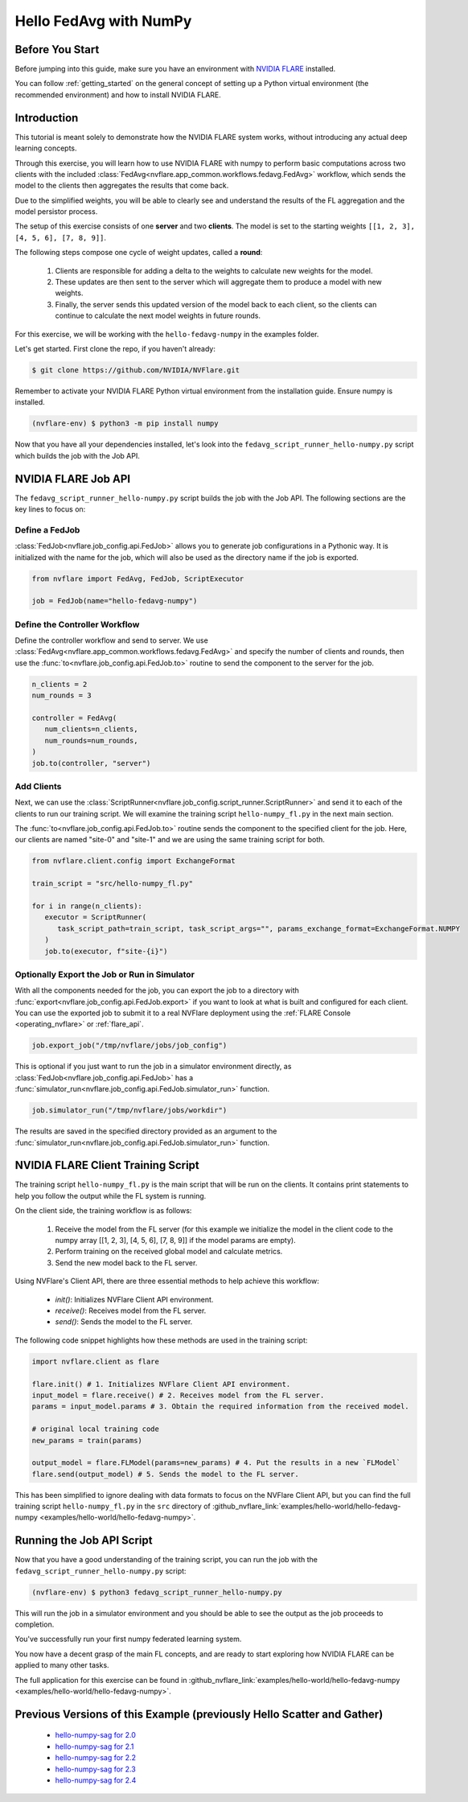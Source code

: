 .. _hello_fedavg_numpy:

Hello FedAvg with NumPy
=======================

Before You Start
----------------

Before jumping into this guide, make sure you have an environment with
`NVIDIA FLARE <https://pypi.org/project/nvflare/>`_ installed.

You can follow :ref:`getting_started` on the general concept of setting up a
Python virtual environment (the recommended environment) and how to install NVIDIA FLARE.


Introduction
-------------

This tutorial is meant solely to demonstrate how the NVIDIA FLARE system works, without introducing any actual deep
learning concepts.

Through this exercise, you will learn how to use NVIDIA FLARE with numpy to perform basic
computations across two clients with the included :class:`FedAvg<nvflare.app_common.workflows.fedavg.FedAvg>` workflow,
which sends the model to the clients then aggregates the results that come back.

Due to the simplified weights, you will be able to clearly see and understand
the results of the FL aggregation and the model persistor process.

The setup of this exercise consists of one **server** and two **clients**.
The model is set to the starting weights ``[[1, 2, 3], [4, 5, 6], [7, 8, 9]]``.

The following steps compose one cycle of weight updates, called a **round**:

 #. Clients are responsible for adding a delta to the weights to calculate new weights for the model.
 #. These updates are then sent to the server which will aggregate them to produce a model with new weights.
 #. Finally, the server sends this updated version of the model back to each client, so the clients can continue to calculate the next model weights in future rounds.

For this exercise, we will be working with the ``hello-fedavg-numpy`` in the examples folder.

Let's get started. First clone the repo, if you haven't already:

.. code-block:: shell

  $ git clone https://github.com/NVIDIA/NVFlare.git

Remember to activate your NVIDIA FLARE Python virtual environment from the installation guide.
Ensure numpy is installed.

.. code-block:: shell

  (nvflare-env) $ python3 -m pip install numpy

Now that you have all your dependencies installed, let's look into the ``fedavg_script_runner_hello-numpy.py`` script which
builds the job with the Job API.


NVIDIA FLARE Job API
--------------------

The ``fedavg_script_runner_hello-numpy.py`` script builds the job with the Job API. The following sections are the key lines to focus on:

Define a FedJob
^^^^^^^^^^^^^^^^
:class:`FedJob<nvflare.job_config.api.FedJob>` allows you to generate job configurations in a Pythonic way. It is initialized with the
name for the job, which will also be used as the directory name if the job is exported.

.. code-block:: python

   from nvflare import FedAvg, FedJob, ScriptExecutor

   job = FedJob(name="hello-fedavg-numpy")

Define the Controller Workflow
^^^^^^^^^^^^^^^^^^^^^^^^^^^^^^
Define the controller workflow and send to server. We use :class:`FedAvg<nvflare.app_common.workflows.fedavg.FedAvg>` and specify the number of
clients and rounds, then use the :func:`to<nvflare.job_config.api.FedJob.to>` routine to send the component to the server for the job.

.. code-block:: python

   n_clients = 2
   num_rounds = 3

   controller = FedAvg(
      num_clients=n_clients,
      num_rounds=num_rounds,
   )
   job.to(controller, "server")

Add Clients
^^^^^^^^^^^^
Next, we can use the :class:`ScriptRunner<nvflare.job_config.script_runner.ScriptRunner>` and send it to each of the
clients to run our training script. We will examine the training script ``hello-numpy_fl.py`` in the next main section.

The :func:`to<nvflare.job_config.api.FedJob.to>` routine sends the component to the specified client for the job. Here, our clients
are named "site-0" and "site-1" and we are using the same training script for both.

.. code-block:: python

   from nvflare.client.config import ExchangeFormat

   train_script = "src/hello-numpy_fl.py"

   for i in range(n_clients):
      executor = ScriptRunner(
         task_script_path=train_script, task_script_args="", params_exchange_format=ExchangeFormat.NUMPY
      )
      job.to(executor, f"site-{i}")


Optionally Export the Job or Run in Simulator
^^^^^^^^^^^^^^^^^^^^^^^^^^^^^^^^^^^^^^^^^^^^^^
With all the components needed for the job, you can export the job to a directory with :func:`export<nvflare.job_config.api.FedJob.export>`
if you want to look at what is built and configured for each client. You can use the exported job to submit it to a real NVFlare deployment
using the :ref:`FLARE Console <operating_nvflare>` or :ref:`flare_api`.

.. code-block:: python

   job.export_job("/tmp/nvflare/jobs/job_config")

This is optional if you just want to run the job in a simulator environment directly, as :class:`FedJob<nvflare.job_config.api.FedJob>` has
a :func:`simulator_run<nvflare.job_config.api.FedJob.simulator_run>` function.

.. code-block:: python

   job.simulator_run("/tmp/nvflare/jobs/workdir")

The results are saved in the specified directory provided as an argument to the :func:`simulator_run<nvflare.job_config.api.FedJob.simulator_run>` function.


NVIDIA FLARE Client Training Script
------------------------------------
The training script ``hello-numpy_fl.py`` is the main script that will be run on the clients. It contains print statements to
help you follow the output while the FL system is running.

On the client side, the training workflow is as follows:

   1. Receive the model from the FL server (for this example we initialize the model in the client code to the numpy array [[1, 2, 3], [4, 5, 6], [7, 8, 9]] if the model params are empty).
   2. Perform training on the received global model and calculate metrics.
   3. Send the new model back to the FL server.

Using NVFlare's Client API, there are three essential methods to help achieve this workflow:

   - `init()`: Initializes NVFlare Client API environment.
   - `receive()`: Receives model from the FL server.
   - `send()`: Sends the model to the FL server.

The following code snippet highlights how these methods are used in the training script:

.. code-block:: python

   import nvflare.client as flare

   flare.init() # 1. Initializes NVFlare Client API environment.
   input_model = flare.receive() # 2. Receives model from the FL server.
   params = input_model.params # 3. Obtain the required information from the received model.

   # original local training code
   new_params = train(params)

   output_model = flare.FLModel(params=new_params) # 4. Put the results in a new `FLModel`
   flare.send(output_model) # 5. Sends the model to the FL server. 

This has been simplified to ignore dealing with data formats to focus on the NVFlare Client API, but you can find the full training
script ``hello-numpy_fl.py`` in the ``src`` directory of :github_nvflare_link:`examples/hello-world/hello-fedavg-numpy <examples/hello-world/hello-fedavg-numpy>`.


Running the Job API Script
---------------------------
Now that you have a good understanding of the training script, you can run the job with the ``fedavg_script_runner_hello-numpy.py`` script:

.. code-block:: shell

   (nvflare-env) $ python3 fedavg_script_runner_hello-numpy.py

This will run the job in a simulator environment and you should be able to see the output as the job proceeds to completion.

You've successfully run your first numpy federated learning system.

You now have a decent grasp of the main FL concepts, and are ready to start exploring how NVIDIA FLARE can be applied to many other tasks.

The full application for this exercise can be found in
:github_nvflare_link:`examples/hello-world/hello-fedavg-numpy <examples/hello-world/hello-fedavg-numpy>`.

Previous Versions of this Example (previously Hello Scatter and Gather)
-----------------------------------------------------------------------

   - `hello-numpy-sag for 2.0 <https://github.com/NVIDIA/NVFlare/tree/2.0/examples/hello-numpy-sag>`_
   - `hello-numpy-sag for 2.1 <https://github.com/NVIDIA/NVFlare/tree/2.1/examples/hello-numpy-sag>`_
   - `hello-numpy-sag for 2.2 <https://github.com/NVIDIA/NVFlare/tree/2.2/examples/hello-numpy-sag>`_
   - `hello-numpy-sag for 2.3 <https://github.com/NVIDIA/NVFlare/tree/2.3/examples/hello-world/hello-numpy-sag>`_
   - `hello-numpy-sag for 2.4 <https://github.com/NVIDIA/NVFlare/tree/2.4/examples/hello-world/hello-numpy-sag>`_
